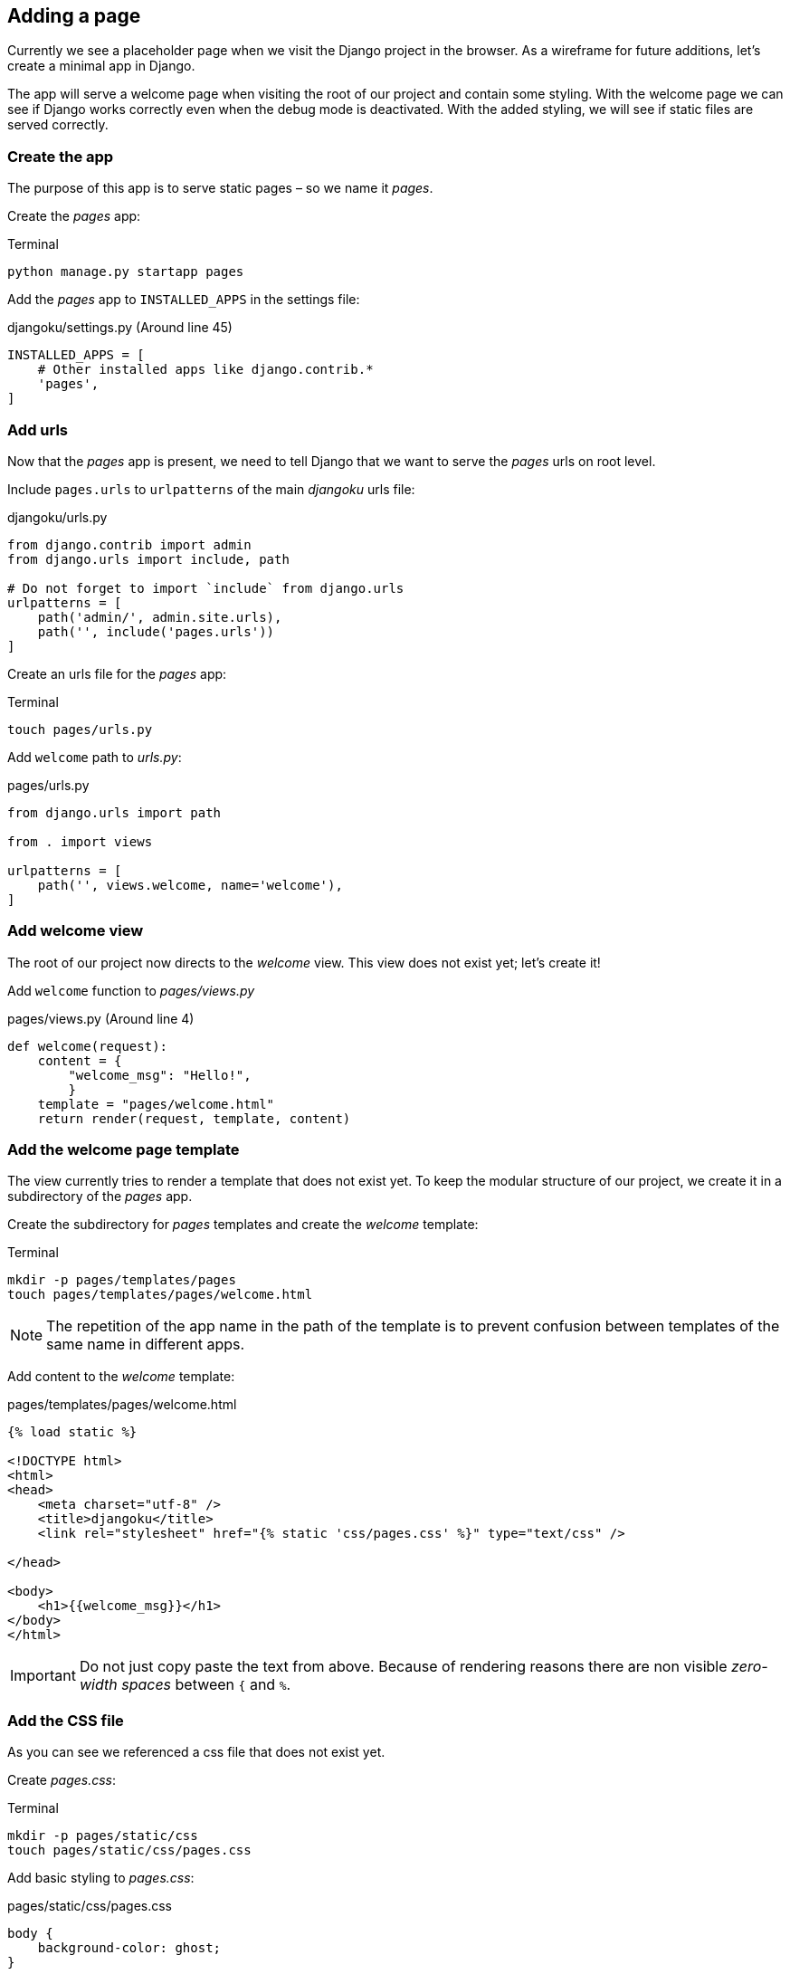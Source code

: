 == Adding a page

Currently we see a placeholder page when we visit the Django project in the browser.
As a wireframe for future additions, let’s create a minimal app in Django.

The app will serve a welcome page when visiting the root of our project and contain some styling.
With the welcome page we can see if Django works correctly even when the debug mode is deactivated.
With the added styling, we will see if static files are served correctly.

=== Create the app

The purpose of this app is to serve static pages – so we name it _pages_.

Create the _pages_ app:

.Terminal
[source, shell]
----
python manage.py startapp pages
----

Add the _pages_ app to `INSTALLED_APPS` in the settings file:

.djangoku/settings.py (Around line 45)
[source, Python]
----
INSTALLED_APPS = [
    # Other installed apps like django.contrib.*
    'pages',
]
----

=== Add urls

Now that the _pages_ app is present, we need to tell Django that we want to serve the _pages_ urls on root level.

Include `pages.urls` to `urlpatterns` of the main _djangoku_ urls file:

.djangoku/urls.py
[source, Python]
----
from django.contrib import admin
from django.urls import include, path

# Do not forget to import `include` from django.urls
urlpatterns = [
    path('admin/', admin.site.urls),
    path('', include('pages.urls'))
]
----

Create an urls file for the _pages_ app:

.Terminal
[source, shell]
----
touch pages/urls.py
----

Add `welcome` path to _urls.py_:

.pages/urls.py
[source, Python]
----
from django.urls import path

from . import views

urlpatterns = [
    path('', views.welcome, name='welcome'),
]
----

=== Add welcome view

The root of our project now directs to the _welcome_ view.
This view does not exist yet; let’s create it!

Add `welcome` function to _pages/views.py_

.pages/views.py (Around line 4)
[source, Python]
----
def welcome(request):
    content = {
        "welcome_msg": "Hello!",
        }
    template = "pages/welcome.html"
    return render(request, template, content)
----

=== Add the welcome page template

The view currently tries to render a template that does not exist yet.
To keep the modular structure of our project, we create it in a subdirectory of the _pages_ app.

Create the subdirectory for _pages_ templates and create the _welcome_ template:

.Terminal
[source, shell]
----
mkdir -p pages/templates/pages
touch pages/templates/pages/welcome.html
----

[NOTE]
The repetition of the app name in the path of the template is to prevent confusion between templates of the same name in different apps.

Add content to the _welcome_ template:

.pages/templates/pages/welcome.html
[source, HTML]
----
{​% load static %}

<!DOCTYPE html>
<html>
<head>
    <meta charset="utf-8" />
    <title>djangoku</title>
    <link rel="stylesheet" href="{​% static 'css/pages.css' %}" type="text/css" />

</head>

<body>
    <h1>{{welcome_msg}}</h1>
</body>
</html>
----

[IMPORTANT]
Do not just copy paste the text from above.
Because of rendering reasons there are non visible _zero-width spaces_ between `{` and `%`.

=== Add the CSS file

As you can see we referenced a css file that does not exist yet.

Create _pages.css_:

.Terminal
[source, shell]
----
mkdir -p pages/static/css
touch pages/static/css/pages.css
----

Add basic styling to _pages.css_:

.pages/static/css/pages.css
[source, CSS]
----
body {
    background-color: ghost;
}

h1 {
    text-align: center;
    font-family: monospace;
}
----

=== Commit the code

Now we can stage and commit our changes:

.Terminal
[source, shell]
----
git add .
git commit -m "Add pages app 📔"
----

=== Checklist

==== ✔︎ App is created
==== ✔︎ App shows a welcome page
